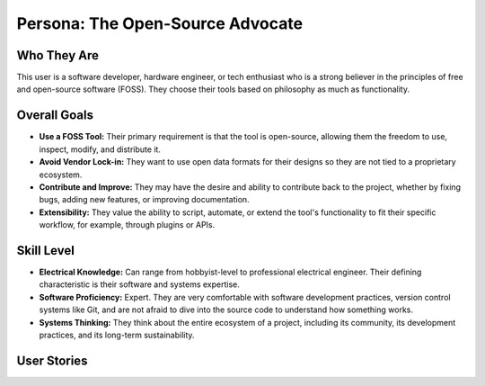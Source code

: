 ##############################
Persona: The Open-Source Advocate
##############################

Who They Are
============
This user is a software developer, hardware engineer, or tech enthusiast who is a strong believer in the principles of free and open-source software (FOSS). They choose their tools based on philosophy as much as functionality.

Overall Goals
=============
*   **Use a FOSS Tool:** Their primary requirement is that the tool is open-source, allowing them the freedom to use, inspect, modify, and distribute it.
*   **Avoid Vendor Lock-in:** They want to use open data formats for their designs so they are not tied to a proprietary ecosystem.
*   **Contribute and Improve:** They may have the desire and ability to contribute back to the project, whether by fixing bugs, adding new features, or improving documentation.
*   **Extensibility:** They value the ability to script, automate, or extend the tool's functionality to fit their specific workflow, for example, through plugins or APIs.

Skill Level
===========
*   **Electrical Knowledge:** Can range from hobbyist-level to professional electrical engineer. Their defining characteristic is their software and systems expertise.
*   **Software Proficiency:** Expert. They are very comfortable with software development practices, version control systems like Git, and are not afraid to dive into the source code to understand how something works.
*   **Systems Thinking:** They think about the entire ecosystem of a project, including its community, its development practices, and its long-term sustainability.

User Stories
============

.. story:: As an open-source advocate, I want the harness design files to be saved in a human-readable, non-proprietary format (like JSON or XML), so that I can easily version control them and write my own scripts to manipulate them.
   :id: STORY-OSA-001

.. story:: As an open-source advocate, I want the application to expose a plugin API, so that I can extend the tool's functionality to meet my specific needs.
   :id: STORY-OSA-002

.. story:: As an open-source advocate, I want to be able to self-host the entire application and its backend, so that I have full control over my data and the software I use.
   :id: STORY-OSA-003
